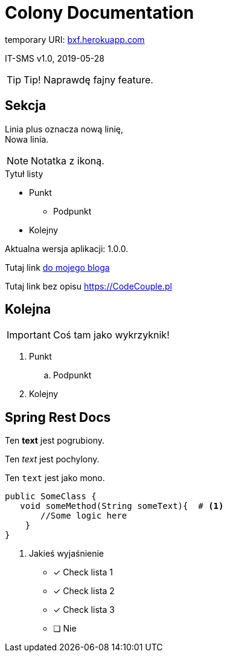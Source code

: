 
= Colony Documentation

temporary URI: http://bxf.herokuapp.com[bxf.herokuapp.com]

IT-SMS
v1.0, 2019-05-28

:someVariable: 1.0.0
:toc: left
:icons: font
:source-highlighter: highlightjs

TIP: Tip! Naprawdę fajny feature.

== Sekcja

Linia plus oznacza nową linię, +
Nowa linia.

NOTE: Notatka z ikoną.

.Tytuł listy
* Punkt
** Podpunkt
* Kolejny

Aktualna wersja aplikacji: {someVariable}.

Tutaj link link:https://codecouple.pl[do mojego bloga]

Tutaj link bez opisu link:https://CodeCouple.pl[]

== Kolejna

IMPORTANT: Coś tam jako wykrzyknik!

. Punkt
.. Podpunkt
. Kolejny

== Spring Rest Docs

Ten *text* jest pogrubiony.

Ten _text_ jest pochylony.

Ten `text` jest jako mono.

[source,java]
----
public SomeClass {
   void someMethod(String someText){  # <1>
       //Some logic here
    }
}
----
<1> Jakieś wyjaśnienie

- [x] Check lista 1
- [x] Check lista 2
- [x] Check lista 3
- [ ] Nie


